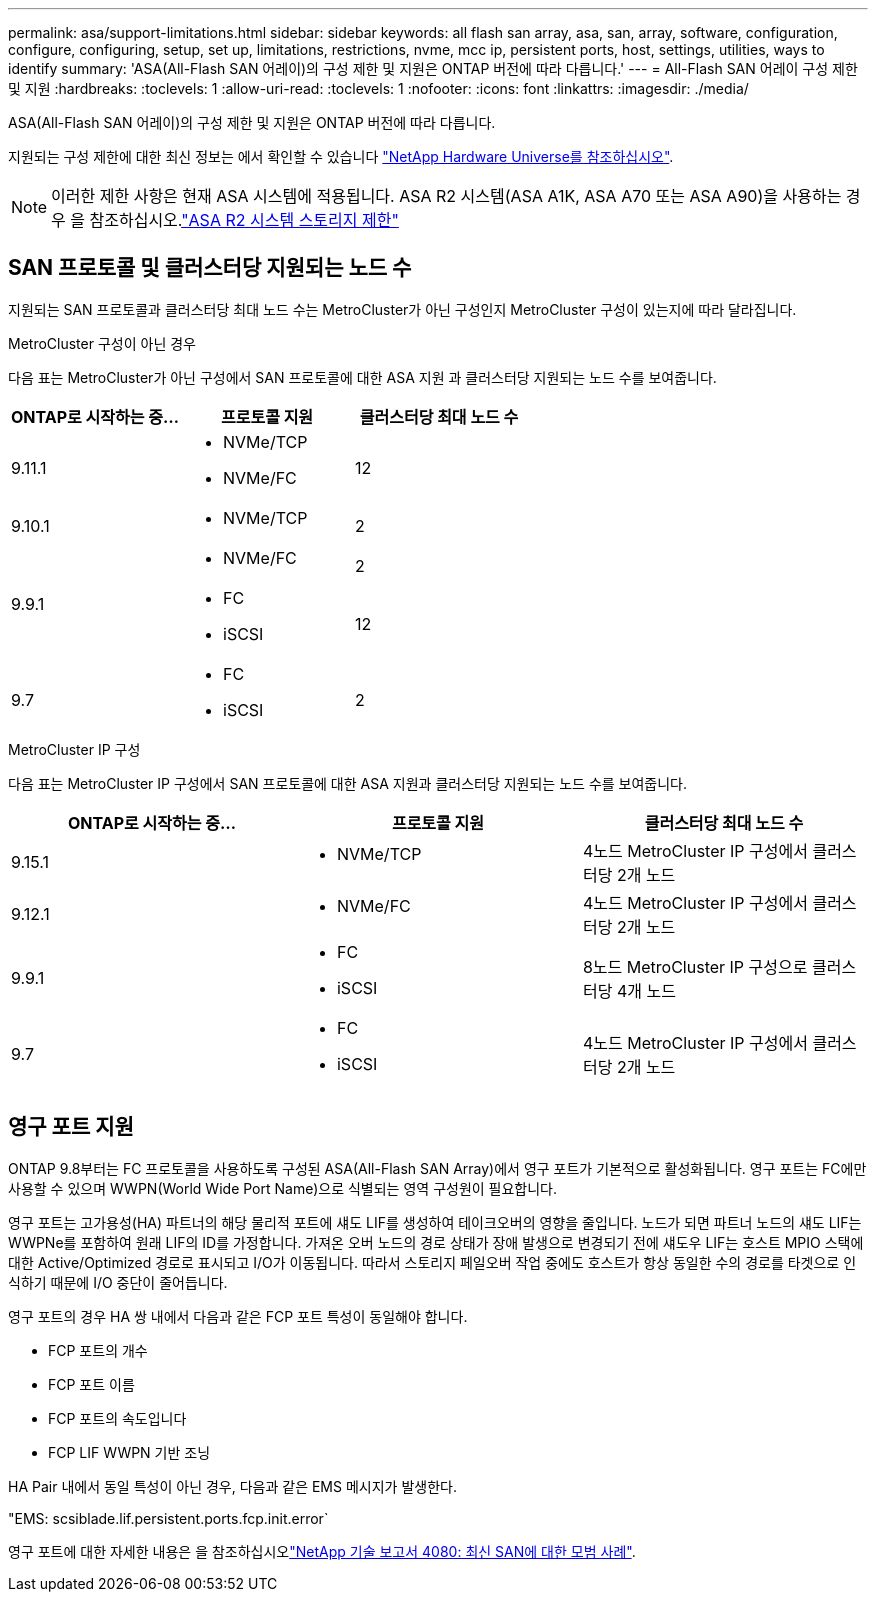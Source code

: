 ---
permalink: asa/support-limitations.html 
sidebar: sidebar 
keywords: all flash san array, asa, san, array, software, configuration, configure, configuring, setup, set up, limitations, restrictions, nvme, mcc ip, persistent ports, host, settings, utilities, ways to identify 
summary: 'ASA(All-Flash SAN 어레이)의 구성 제한 및 지원은 ONTAP 버전에 따라 다릅니다.' 
---
= All-Flash SAN 어레이 구성 제한 및 지원
:hardbreaks:
:toclevels: 1
:allow-uri-read: 
:toclevels: 1
:nofooter: 
:icons: font
:linkattrs: 
:imagesdir: ./media/


[role="lead"]
ASA(All-Flash SAN 어레이)의 구성 제한 및 지원은 ONTAP 버전에 따라 다릅니다.

지원되는 구성 제한에 대한 최신 정보는 에서 확인할 수 있습니다 link:https://hwu.netapp.com/["NetApp Hardware Universe를 참조하십시오"^].


NOTE: 이러한 제한 사항은 현재 ASA 시스템에 적용됩니다. ASA R2 시스템(ASA A1K, ASA A70 또는 ASA A90)을 사용하는 경우 을 참조하십시오.link:https://docs.netapp.com/us-en/asa-r2/manage-data/storage-limits.html["ASA R2 시스템 스토리지 제한"]



== SAN 프로토콜 및 클러스터당 지원되는 노드 수

지원되는 SAN 프로토콜과 클러스터당 최대 노드 수는 MetroCluster가 아닌 구성인지 MetroCluster 구성이 있는지에 따라 달라집니다.

[role="tabbed-block"]
====
.MetroCluster 구성이 아닌 경우
--
다음 표는 MetroCluster가 아닌 구성에서 SAN 프로토콜에 대한 ASA 지원 과 클러스터당 지원되는 노드 수를 보여줍니다.

[cols="3*"]
|===
| ONTAP로 시작하는 중... | 프로토콜 지원 | 클러스터당 최대 노드 수 


| 9.11.1  a| 
* NVMe/TCP
* NVMe/FC

 a| 
12



| 9.10.1  a| 
* NVMe/TCP

 a| 
2



.2+| 9.9.1  a| 
* NVMe/FC

 a| 
2



 a| 
* FC
* iSCSI

 a| 
12



| 9.7  a| 
* FC
* iSCSI

 a| 
2

|===
--
.MetroCluster IP 구성
--
다음 표는 MetroCluster IP 구성에서 SAN 프로토콜에 대한 ASA 지원과 클러스터당 지원되는 노드 수를 보여줍니다.

[cols="3*"]
|===
| ONTAP로 시작하는 중... | 프로토콜 지원 | 클러스터당 최대 노드 수 


| 9.15.1  a| 
* NVMe/TCP

| 4노드 MetroCluster IP 구성에서 클러스터당 2개 노드 


| 9.12.1  a| 
* NVMe/FC

 a| 
4노드 MetroCluster IP 구성에서 클러스터당 2개 노드



| 9.9.1  a| 
* FC
* iSCSI

 a| 
8노드 MetroCluster IP 구성으로 클러스터당 4개 노드



| 9.7  a| 
* FC
* iSCSI

 a| 
4노드 MetroCluster IP 구성에서 클러스터당 2개 노드

|===
--
====


== 영구 포트 지원

ONTAP 9.8부터는 FC 프로토콜을 사용하도록 구성된 ASA(All-Flash SAN Array)에서 영구 포트가 기본적으로 활성화됩니다. 영구 포트는 FC에만 사용할 수 있으며 WWPN(World Wide Port Name)으로 식별되는 영역 구성원이 필요합니다.

영구 포트는 고가용성(HA) 파트너의 해당 물리적 포트에 섀도 LIF를 생성하여 테이크오버의 영향을 줄입니다. 노드가 되면 파트너 노드의 섀도 LIF는 WWPNe를 포함하여 원래 LIF의 ID를 가정합니다. 가져온 오버 노드의 경로 상태가 장애 발생으로 변경되기 전에 섀도우 LIF는 호스트 MPIO 스택에 대한 Active/Optimized 경로로 표시되고 I/O가 이동됩니다. 따라서 스토리지 페일오버 작업 중에도 호스트가 항상 동일한 수의 경로를 타겟으로 인식하기 때문에 I/O 중단이 줄어듭니다.

영구 포트의 경우 HA 쌍 내에서 다음과 같은 FCP 포트 특성이 동일해야 합니다.

* FCP 포트의 개수
* FCP 포트 이름
* FCP 포트의 속도입니다
* FCP LIF WWPN 기반 조닝


HA Pair 내에서 동일 특성이 아닌 경우, 다음과 같은 EMS 메시지가 발생한다.

"EMS: scsiblade.lif.persistent.ports.fcp.init.error`

영구 포트에 대한 자세한 내용은 을 참조하십시오link:https://www.netapp.com/pdf.html?item=/media/10680-tr4080pdf.pdf["NetApp 기술 보고서 4080: 최신 SAN에 대한 모범 사례"^].
